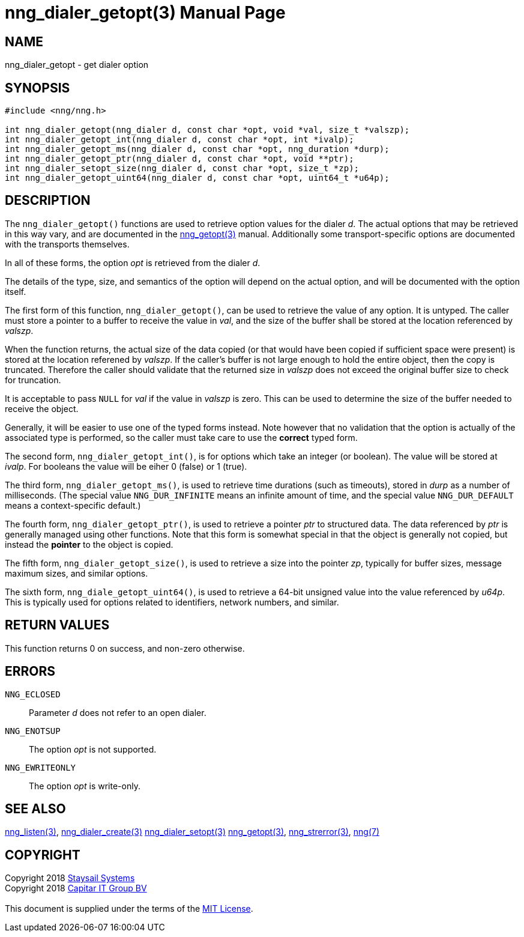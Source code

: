 = nng_dialer_getopt(3)
:doctype: manpage
:manmanual: nng
:mansource: nng
:manvolnum: 3
:copyright: Copyright 2018 mailto:info@staysail.tech[Staysail Systems, Inc.] + \
            Copyright 2018 mailto:info@capitar.com[Capitar IT Group BV] + \
            {blank} + \
            This document is supplied under the terms of the \
            https://opensource.org/licenses/MIT[MIT License].

== NAME

nng_dialer_getopt - get dialer option

== SYNOPSIS

[source, c]
-----------
#include <nng/nng.h>

int nng_dialer_getopt(nng_dialer d, const char *opt, void *val, size_t *valszp);
int nng_dialer_getopt_int(nng_dialer d, const char *opt, int *ivalp);
int nng_dialer_getopt_ms(nng_dialer d, const char *opt, nng_duration *durp);
int nng_dialer_getopt_ptr(nng_dialer d, const char *opt, void **ptr);
int nng_dialer_setopt_size(nng_dialer d, const char *opt, size_t *zp);
int nng_dialer_getopt_uint64(nng_dialer d, const char *opt, uint64_t *u64p);
-----------

== DESCRIPTION

The `nng_dialer_getopt()` functions are used to retrieve option values for
the dialer _d_. The actual options that may be retrieved in this way
vary, and are documented in the <<nng_getopt#,nng_getopt(3)>> manual.
Additionally some transport-specific options are documented with the
transports themselves.

In all of these forms, the option _opt_ is retrieved from the dialer _d_.

The details of the type, size, and semantics of the option will depend
on the actual option, and will be documented with the option itself.

The first form of this function, `nng_dialer_getopt()`, can be used to
retrieve the value of any option.  It is untyped.  The caller must store
a pointer to a buffer to receive the value in _val_, and the size of the
buffer shall be stored at the location referenced by _valszp_.

When the function returns, the actual size of the data copied (or that
would have been copied if sufficient space were present) is stored at
the location referened by _valszp_.  If the caller's buffer is not large
enough to hold the entire object, then the copy is truncated.  Therefore
the caller should validate that the returned size in _valszp_ does not
exceed the original buffer size to check for truncation.

It is acceptable to pass `NULL` for _val_ if the value in _valszp_ is zero.
This can be used to determine the size of the buffer needed to receive
the object.

Generally, it will be easier to use one of the typed forms instead.  Note
however that no validation that the option is actually of the associated
type is performed, so the caller must take care to use the *correct* typed
form.

The second form, `nng_dialer_getopt_int()`,
is for options which take an integer (or boolean).  The value will
be stored at _ivalp_.  For booleans the value will be eiher 0 (false) or 1 (true).

The third form, `nng_dialer_getopt_ms()`, is used to retrieve time durations
(such as timeouts), stored in _durp_ as a number of milliseconds.
(The special value `NNG_DUR_INFINITE` means an infinite amount of time, and
the special value `NNG_DUR_DEFAULT` means a context-specific default.)

The fourth form, `nng_dialer_getopt_ptr()`, is used to retrieve a
pointer _ptr_ to structured data.  The data referenced by _ptr_ is
generally managed using other functions.
Note that this form is somewhat special in that the object is generally
not copied, but instead the *pointer* to the object is copied.

The fifth form, `nng_dialer_getopt_size()`, is used to retrieve a size
into the pointer _zp_, typically for buffer sizes, message maximum sizes, and
similar options.

The sixth form, `nng_diale_getopt_uint64()`, is used to retrieve a
64-bit unsigned value into the value referenced by _u64p_.
This is typically used for options
related to identifiers, network numbers, and similar.

== RETURN VALUES

This function returns 0 on success, and non-zero otherwise.

== ERRORS

`NNG_ECLOSED`:: Parameter _d_ does not refer to an open dialer.
`NNG_ENOTSUP`:: The option _opt_ is not supported.
`NNG_EWRITEONLY`:: The option _opt_ is write-only.

== SEE ALSO

<<nng_listen#,nng_listen(3)>>,
<<nng_dialer_create#,nng_dialer_create(3)>>
<<nng_dialer_setopt#,nng_dialer_setopt(3)>>
<<nng_getopt#,nng_getopt(3)>>,
<<nng_strerror#,nng_strerror(3)>>,
<<nng#,nng(7)>>

== COPYRIGHT

{copyright}